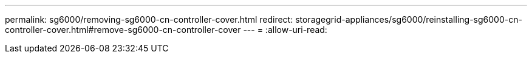 ---
permalink: sg6000/removing-sg6000-cn-controller-cover.html 
redirect: storagegrid-appliances/sg6000/reinstalling-sg6000-cn-controller-cover.html#remove-sg6000-cn-controller-cover 
---
= 
:allow-uri-read: 



